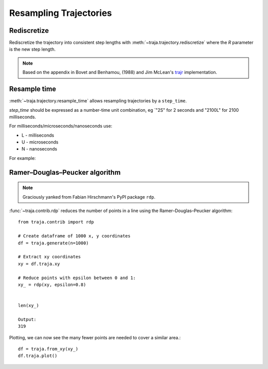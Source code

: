 Resampling Trajectories
=======================

Rediscretize
------------
Rediscretize the trajectory into consistent step lengths with :meth:`~traja.trajectory.rediscretize` where the `R` parameter is
the new step length.

.. note::

    Based on the appendix in Bovet and Benhamou, (1988) and Jim McLean's
    `trajr <https://github.com/JimMcL/trajr>`_ implementation.


Resample time
-------------
:meth:`~traja.trajectory.resample_time` allows resampling trajectories by a ``step_time``.

`step_time` should be expressed as a number-time unit combination, eg `"2S" for 2 seconds and "2100L" for 2100 milliseconds.

For milliseconds/microseconds/nanoseconds use:

- L - milliseconds
- U - microseconds
- N - nanoseconds

For example:

.. ipython:: python :okwarning:

    import traja

    # Generate a random walk
    df = traja.generate(n=1000) # Time is in 0.02-second intervals
    df.head()

.. ipython:: python :okwarning:

    resampled = traja.resample_time(df, "50L") # 50 milliseconds
    resampled.head()

    fig = resampled.traja.plot()

.. image:: https://raw.githubusercontent.com/justinshenk/traja/master/docs/images/resampled.png


Ramer–Douglas–Peucker algorithm
-------------------------------

.. note::

    Graciously yanked from Fabian Hirschmann's PyPI package ``rdp``.

:func:`~traja.contrib.rdp` reduces the number of points in a line using the Ramer–Douglas–Peucker algorithm::

    from traja.contrib import rdp

    # Create dataframe of 1000 x, y coordinates
    df = traja.generate(n=1000)

    # Extract xy coordinates
    xy = df.traja.xy

    # Reduce points with epsilon between 0 and 1:
    xy_ = rdp(xy, epsilon=0.8)


    len(xy_)

    Output:
    319

Plotting, we can now see the many fewer points are needed to cover a similar area.::

    df = traja.from_xy(xy_)
    df.traja.plot()

.. image:: https://raw.githubusercontent.com/justinshenk/traja/master/docs/source/_static/after_rdp.png

